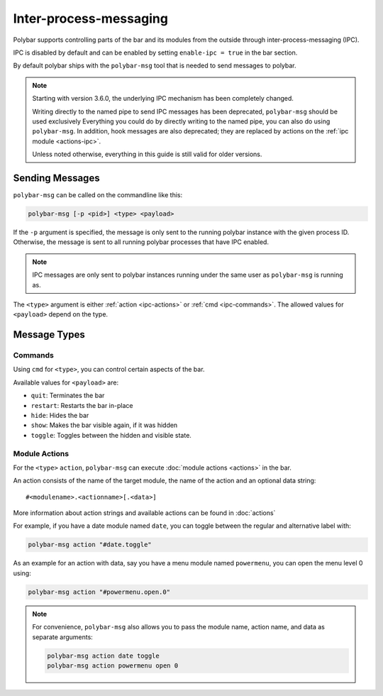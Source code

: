 Inter-process-messaging
=======================

Polybar supports controlling parts of the bar and its modules from the outside
through inter-process-messaging (IPC).

IPC is disabled by default and can be enabled by setting ``enable-ipc = true``
in the bar section.

By default polybar ships with the ``polybar-msg`` tool that is needed to send
messages to polybar.

.. note:: Starting with version 3.6.0, the underlying IPC mechanism has been
          completely changed.

          Writing directly to the named pipe to send IPC messages has been
          deprecated, ``polybar-msg`` should be used exclusively
          Everything you could do by directly writing to the named pipe, you
          can also do using ``polybar-msg``.
          In addition, hook messages are also deprecated; they are replaced by
          actions on the :ref:`ipc module <actions-ipc>`.

          Unless noted otherwise, everything in this guide is still valid for
          older versions.

Sending Messages
----------------

``polybar-msg`` can be called on the commandline like this:

.. code-block:: shell

  polybar-msg [-p <pid>] <type> <payload>

If the ``-p`` argument is specified, the message is only sent to the running
polybar instance with the given process ID.
Otherwise, the message is sent to all running polybar processes that have IPC
enabled.

.. note:: IPC messages are only sent to polybar instances running under the
          same user as ``polybar-msg`` is running as.

The ``<type>`` argument is either :ref:`action <ipc-actions>` or
:ref:`cmd <ipc-commands>`.
The allowed values for ``<payload>`` depend on the type.

Message Types
-------------

.. _ipc-commands:

Commands
^^^^^^^^

Using ``cmd`` for ``<type>``, you can control certain aspects of the bar.

Available values for ``<payload>`` are:

* ``quit``: Terminates the bar
* ``restart``: Restarts the bar in-place
* ``hide``: Hides the bar
* ``show``: Makes the bar visible again, if it was hidden
* ``toggle``: Toggles between the hidden and visible state.

.. _ipc-actions:

Module Actions
^^^^^^^^^^^^^^

For the ``<type>`` ``action``, ``polybar-msg`` can execute
:doc:`module actions <actions>` in the bar.

An action consists of the name of the target module, the name of the action and an optional data string:

::

  #<modulename>.<actionname>[.<data>]

More information about action strings and available actions can be found in
:doc:`actions`

For example, if you have a date module named ``date``, you can toggle between
the regular and alternative label with:

.. code-block:: shell

  polybar-msg action "#date.toggle"

As an example for an action with data, say you have a menu module named
``powermenu``, you can open the menu level 0 using:

.. code-block:: shell

  polybar-msg action "#powermenu.open.0"


.. note::

  For convenience, ``polybar-msg`` also allows you to pass the module name,
  action name, and data as separate arguments:

  .. code-block:: shell

    polybar-msg action date toggle
    polybar-msg action powermenu open 0

  .. versionadded:: 3.6.0
